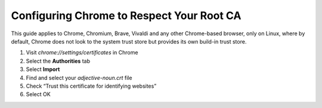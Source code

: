 .. _ca-chrome:

==========================================
Configuring Chrome to Respect Your Root CA
==========================================

This guide applies to Chrome, Chromium, Brave, Vivaldi and any other Chrome-based browser, only on Linux, where by default, Chrome does not look to the system trust store but provides its own build-in trust store.


#. Visit `chrome://settings/certificates` in Chrome
#. Select the **Authorities** tab
#. Select **Import**
#. Find and select your *adjective-noun.crt* file
#. Check “Trust this certificate for identifying websites”
#. Select OK

